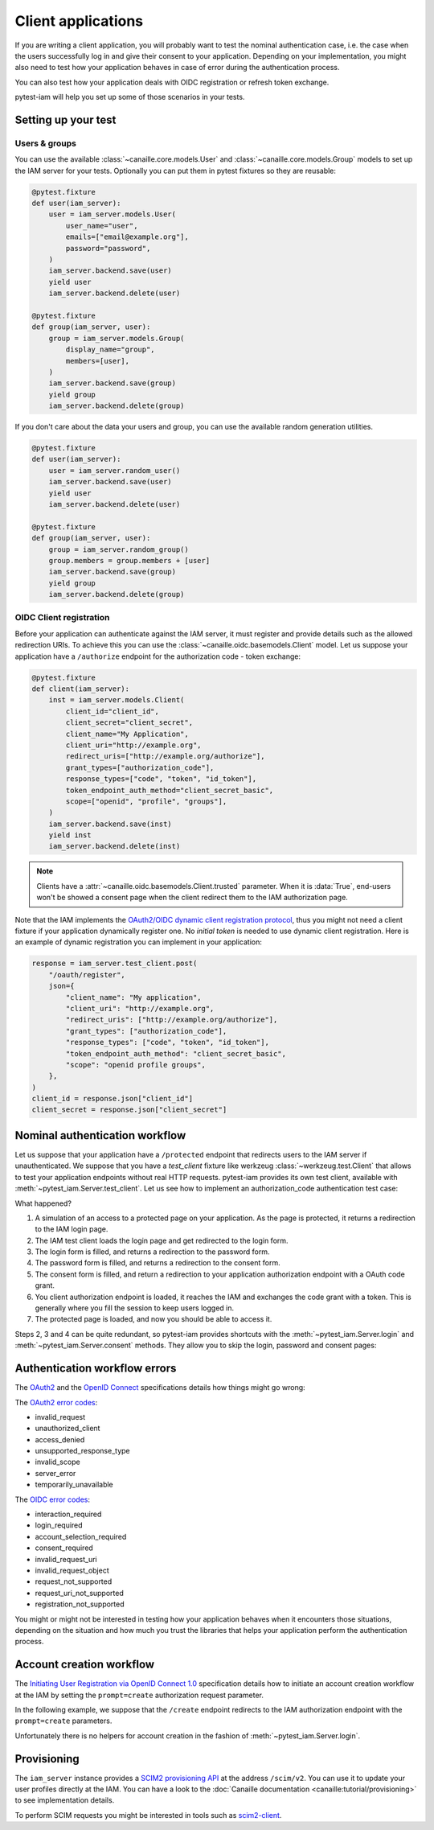 Client applications
===================

If you are writing a client application, you will probably want to test the nominal authentication case,
i.e. the case when the users successfully log in and give their consent to your application.
Depending on your implementation, you might also need to test how your application behaves in case
of error during the authentication process.

You can also test how your application deals with OIDC registration or refresh token exchange.

pytest-iam will help you set up some of those scenarios in your tests.

Setting up your test
--------------------

Users & groups
~~~~~~~~~~~~~~

You can use the available :class:`~canaille.core.models.User` and :class:`~canaille.core.models.Group` models to set up the
IAM server for your tests. Optionally you can put them in pytest fixtures so they are reusable:


.. code:: python

    @pytest.fixture
    def user(iam_server):
        user = iam_server.models.User(
            user_name="user",
            emails=["email@example.org"],
            password="password",
        )
        iam_server.backend.save(user)
        yield user
        iam_server.backend.delete(user)

    @pytest.fixture
    def group(iam_server, user):
        group = iam_server.models.Group(
            display_name="group",
            members=[user],
        )
        iam_server.backend.save(group)
        yield group
        iam_server.backend.delete(group)

If you don't care about the data your users and group, you can use the available random generation utilities.

.. code:: python

    @pytest.fixture
    def user(iam_server):
        user = iam_server.random_user()
        iam_server.backend.save(user)
        yield user
        iam_server.backend.delete(user)

    @pytest.fixture
    def group(iam_server, user):
        group = iam_server.random_group()
        group.members = group.members + [user]
        iam_server.backend.save(group)
        yield group
        iam_server.backend.delete(group)

OIDC Client registration
~~~~~~~~~~~~~~~~~~~~~~~~

Before your application can authenticate against the IAM server, it must register and provide details
such as the allowed redirection URIs. To achieve this you can use the :class:`~canaille.oidc.basemodels.Client`
model. Let us suppose your application have a ``/authorize`` endpoint for the authorization code - token exchange:

.. code:: python

    @pytest.fixture
    def client(iam_server):
        inst = iam_server.models.Client(
            client_id="client_id",
            client_secret="client_secret",
            client_name="My Application",
            client_uri="http://example.org",
            redirect_uris=["http://example.org/authorize"],
            grant_types=["authorization_code"],
            response_types=["code", "token", "id_token"],
            token_endpoint_auth_method="client_secret_basic",
            scope=["openid", "profile", "groups"],
        )
        iam_server.backend.save(inst)
        yield inst
        iam_server.backend.delete(inst)

.. note::

   Clients have a :attr:`~canaille.oidc.basemodels.Client.trusted` parameter.
   When it is :data:`True`, end-users won't be showed a consent page
   when the client redirect them to the IAM authorization page.

Note that the IAM implements the `OAuth2/OIDC dynamic client registration protocol <https://datatracker.ietf.org/doc/html/rfc7591>`_,
thus you might not need a client fixture if your application dynamically register one. No *initial token* is needed to use dynamic
client registration. Here is an example of dynamic registration you can implement in your application:

.. code:: python

    response = iam_server.test_client.post(
        "/oauth/register",
        json={
            "client_name": "My application",
            "client_uri": "http://example.org",
            "redirect_uris": ["http://example.org/authorize"],
            "grant_types": ["authorization_code"],
            "response_types": ["code", "token", "id_token"],
            "token_endpoint_auth_method": "client_secret_basic",
            "scope": "openid profile groups",
        },
    )
    client_id = response.json["client_id"]
    client_secret = response.json["client_secret"]

Nominal authentication workflow
-------------------------------

Let us suppose that your application have a ``/protected`` endpoint that redirects users
to the IAM server if unauthenticated.
We suppose that you have a `test_client` fixture like werkzeug :class:`~werkzeug.test.Client`
that allows to test your application endpoints without real HTTP requests.
pytest-iam provides its own test client, available with :meth:`~pytest_iam.Server.test_client`.
Let us see how to implement an authorization_code authentication test case:

.. code-block:: python
   :caption: Full login and consent workflow to get an access token

    def test_login_and_consent(iam_server, client, user, test_client):
        # 1. attempt to access a protected page
        res = test_client.get("/protected")

        # 2. redirect to the authorization server login page
        res = iam_server.test_client.get(res.location)

        # 3. fill the 'login' form at the IAM
        res = iam_server.test_client.post(res.location, data={"login": "user"})

        # 4. fill the 'password' form at the IAM
        res = iam_server.test_client.post(
            res.location, data={"password": "correct horse battery staple"}
        )

        # 5. fill the 'consent' form at the IAM
        res = iam_server.test_client.post(res.location, data={"answer": "accept"})

        # 6. load your application authorization endpoint
        res = test_client.get(res.location)

        # 7. now you have access to the protected page
        res = test_client.get("/protected")

What happened?

1. A simulation of an access to a protected page on your application. As the page is protected,
   it returns a redirection to the IAM login page.
2. The IAM test client loads the login page and get redirected to the login form.
3. The login form is filled, and returns a redirection to the password form.
4. The password form is filled, and returns a redirection to the consent form.
5. The consent form is filled, and return a redirection to your application authorization endpoint with a OAuth code grant.
6. You client authorization endpoint is loaded, it reaches the IAM and exchanges the code grant with a token.   This is generally where you fill the session to keep users logged in.
7. The protected page is loaded, and now you should be able to access it.

Steps 2, 3 and 4 can be quite redundant, so pytest-iam provides shortcuts with the
:meth:`~pytest_iam.Server.login` and :meth:`~pytest_iam.Server.consent` methods.
They allow you to skip the login, password and consent pages:

.. code-block:: python
   :caption: Fast login and consent workflow to get an access token

    def test_login_and_consent(iam_server, client, user, test_client):
        iam_server.login(user)
        iam_server.consent(user)

        # 1. attempt to access a protected page
        res = test_client.get("/protected")

        # 2. authorization code request
        res = iam_server.test_client.get(res.location)

        # 3. load your application authorization endpoint
        res = test_client.get(res.location)

        # 4. now you have access to the protected page
        res = test_client.get("/protected")

Authentication workflow errors
------------------------------

The `OAuth2 <https://datatracker.ietf.org/doc/html/rfc6749>`_ and the `OpenID Connect <https://openid.net/specs/openid-connect-core-1_0.html>`_ specifications details how things might go wrong:

The `OAuth2 error codes <https://datatracker.ietf.org/doc/html/rfc6749#section-4.1.2.1>`_:

- invalid_request
- unauthorized_client
- access_denied
- unsupported_response_type
- invalid_scope
- server_error
- temporarily_unavailable

The `OIDC error codes <https://openid.net/specs/openid-connect-core-1_0.html#AuthError>`_:

- interaction_required
- login_required
- account_selection_required
- consent_required
- invalid_request_uri
- invalid_request_object
- request_not_supported
- request_uri_not_supported
- registration_not_supported

You might or might not be interested in testing how your application behaves when it encounters those situations,
depending on the situation and how much you trust the libraries that helps your application perform the authentication process.

Account creation workflow
-------------------------

The `Initiating User Registration via OpenID Connect 1.0 <https://openid.net/specs/openid-connect-prompt-create-1_0.html>`_
specification details how to initiate an account creation workflow at the IAM
by setting the ``prompt=create`` authorization request parameter.

In the following example, we suppose that the ``/create`` endpoint redirects
to the IAM authorization endpoint with the ``prompt=create`` parameters.

.. code-block:: python
    :caption: Account creation workflow

    def test_account_creation(iam_server, client, test_client):
        # access to the client account creation page
        res = test_client.get("/create")

        # redirection to the IAM account creation page
        res = iam_server.test_client.get(res.location)

        # redirection to the account creation page
        res = iam_server.test_client.get(res.location)

        payload = {
            "user_name": "user",
            "given_name": "John",
            "family_name": "Doe",
            "emails-0": "email@example.com",
            "preferred_language": "auto", # appears to be mandatory
            "password1": "correct horse battery staple",
            "password2": "correct horse battery staple",
        }

        # fill the registration form
        res = iam_server.test_client.post(res.location, data=payload)

        # fill the 'consent' form
        res = iam_server.test_client.post(res.location, data={"answer": "accept"})

        # return to the client with a code
        res = test_client.get(res.location)

        assert "User account successfully created" in res.text

Unfortunately there is no helpers for account creation in the fashion of :meth:`~pytest_iam.Server.login`.

Provisioning
------------

The ``iam_server`` instance provides a `SCIM2 provisioning API <https://scim.libre.sh>`_ at the address ``/scim/v2``.
You can use it to update your user profiles directly at the IAM.
You can have a look to the :doc:`Canaille documentation <canaille:tutorial/provisioning>` to see implementation details.

To perform SCIM requests you might be interested in tools such as `scim2-client <https://scim2-cli.readthedocs.io>`_.
